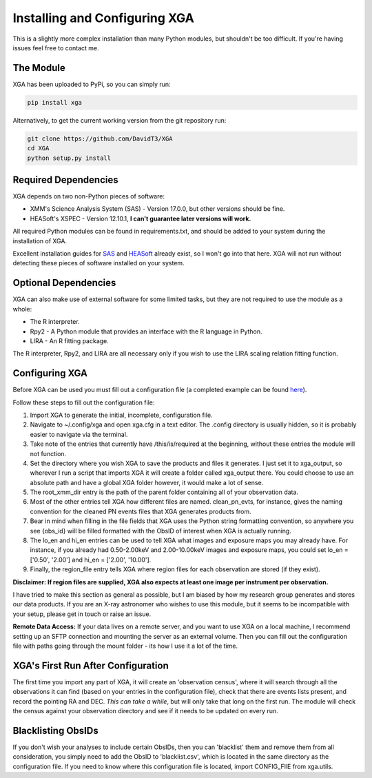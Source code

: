 Installing and Configuring XGA
==============

This is a slightly more complex installation than many Python modules, but shouldn't be too difficult. If you're
having issues feel free to contact me.

The Module
----------

XGA has been uploaded to PyPi, so you can simply run:

.. code-block::

    pip install xga

Alternatively, to get the current working version from the git repository run:

.. code-block::

    git clone https://github.com/DavidT3/XGA
    cd XGA
    python setup.py install

Required Dependencies
---------------------

XGA depends on two non-Python pieces of software:

* XMM's Science Analysis System (SAS) - Version 17.0.0, but other versions should be fine.
* HEASoft's XSPEC - Version 12.10.1, **I can't guarantee later versions will work.**

All required Python modules can be found in requirements.txt, and should be added to your system during the
installation of XGA.

Excellent installation guides for `SAS <https://www.cosmos.esa.int/web/xmm-newton/sas-installation>`_ and
`HEASoft <https://heasarc.gsfc.nasa.gov/lheasoft/install.html>`_ already exist, so I won't go into that here.
XGA will not run without detecting these pieces of software installed on your system.

Optional Dependencies
---------------------

XGA can also make use of external software for some limited tasks, but they are not required to use
the module as a whole:

* The R interpreter.
* Rpy2 - A Python module that provides an interface with the R language in Python.
* LIRA - An R fitting package.

The R interpreter, Rpy2, and LIRA are all necessary only if you wish to use the LIRA scaling relation fitting function.

Configuring XGA
---------------

Before XGA can be used you must fill out a configuration file (a completed example can be found
`here <https://github.com/DavidT3/XGA/blob/master/docs/example_config/xga.cfg>`_).

Follow these steps to fill out the configuration file:

1. Import XGA to generate the initial, incomplete, configuration file.
2. Navigate to ~/.config/xga and open xga.cfg in a text editor. The .config directory is usually hidden, so it is probably easier to navigate via the terminal.
3. Take note of the entries that currently have /this/is/required at the beginning, without these entries the module will not function.
4. Set the directory where you wish XGA to save the products and files it generates. I just set it to xga_output, so wherever I run a script that imports XGA it will create a folder called xga_output there. You could choose to use an absolute path and have a global XGA folder however, it would make a lot of sense.
5. The root_xmm_dir entry is the path of the parent folder containing all of your observation data.
6. Most of the other entries tell XGA how different files are named. clean_pn_evts, for instance, gives the naming convention for the cleaned PN events files that XGA generates products from.
7. Bear in mind when filling in the file fields that XGA uses the Python string formatting convention, so anywhere you see {obs_id} will be filled formatted with the ObsID of interest when XGA is actually running.
8. The lo_en and hi_en entries can be used to tell XGA what images and exposure maps you may already have. For instance, if you already had 0.50-2.00keV and 2.00-10.00keV images and exposure maps, you could set lo_en = ['0.50', '2.00'] and hi_en = ['2.00', '10.00'].
9. Finally, the region_file entry tells XGA where region files for each observation are stored (if they exist).

**Disclaimer: If region files are supplied, XGA also expects at least one image per instrument per observation.**

I have tried to make this section as general as possible, but I am biased by how my research group generates and
stores our data products. If you are an X-ray astronomer who wishes to use this module, but it seems to be incompatible
with your setup, please get in touch or raise an issue.

**Remote Data Access:** If your data lives on a remote server, and you want to use XGA on a local machine, I recommend
setting up an SFTP connection and mounting the server as an external volume. Then you can fill out the configuration
file with paths going through the mount folder - its how I use it a lot of the time.

XGA's First Run After Configuration
-----------------------------------

The first time you import any part of XGA, it will create an 'observation census', where it will search through
all the observations it can find (based on your entries in the configuration file), check that there are events
lists present, and record the pointing RA and DEC. *This can take a while*, but will only take that long on the first
run. The module will check the census against your observation directory and see if it needs to be updated on
every run.

Blacklisting ObsIDs
-------------------

If you don't wish your analyses to include certain ObsIDs, then you can 'blacklist' them and remove them from all
consideration, you simply need to add the ObsID to 'blacklist.csv', which is located in the same directory as the
configuration file. If you need to know where this configuration file is located, import CONFIG_FIlE from xga.utils.